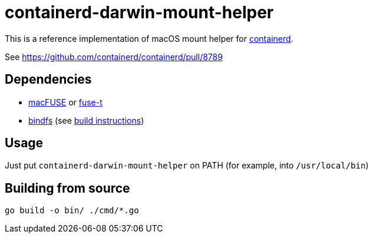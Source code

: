 = containerd-darwin-mount-helper

This is a reference implementation of macOS mount helper for https://containerd.io[containerd].

See https://github.com/containerd/containerd/pull/8789

== Dependencies

* https://osxfuse.github.io[macFUSE] or https://www.fuse-t.org[fuse-t]
* https://bindfs.org[bindfs] (see https://github.com/mpartel/bindfs/issues/100#issuecomment-870699085[build instructions])

== Usage

Just put `containerd-darwin-mount-helper` on PATH (for example, into `/usr/local/bin`)

== Building from source

[source,shell]
----
go build -o bin/ ./cmd/*.go
----
